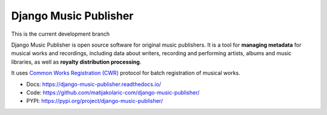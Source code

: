 Django Music Publisher
++++++++++++++++++++++

This is the current development branch

.. image:: https://travis-ci.com/matijakolaric-com/django-music-publisher.svg?branch=20
    :target: https://travis-ci.com/matijakolaric-com/django-music-publisher
    :alt: Build Status
.. image:: https://readthedocs.org/projects/django-music-publisher/badge/?version=latest
    :target: https://django-music-publisher.readthedocs.io/
    :alt: Documentation Status
.. image:: https://coveralls.io/repos/github/matijakolaric-com/django-music-publisher/badge.svg?branch=20
    :target: https://coveralls.io/github/matijakolaric-com/django-music-publisher?branch=20
    :alt: Coverage Status
.. image:: https://img.shields.io/github/license/matijakolaric-com/django-music-publisher.svg
    :target: https://github.com/matijakolaric-com/django-music-publisher/blob/master/LICENSE
    :alt: License
.. image:: https://img.shields.io/pypi/v/django-music-publisher.svg
    :target: https://pypi.org/project/django-music-publisher/
    :alt: PYPI

Django Music Publisher is open source software for original music publishers.
It is a tool for **managing metadata** for musical works and recordings,
including data about writers, recording and performing artists, albums and music
libraries, as well as **royalty distribution processing**.

It uses `Common Works Registration (CWR) <https://matijakolaric.com/articles/1/>`_ protocol for batch registration of
musical works.

* Docs: https://django-music-publisher.readthedocs.io/
* Code: https://github.com/matijakolaric-com/django-music-publisher/
* PYPI: https://pypi.org/project/django-music-publisher/
